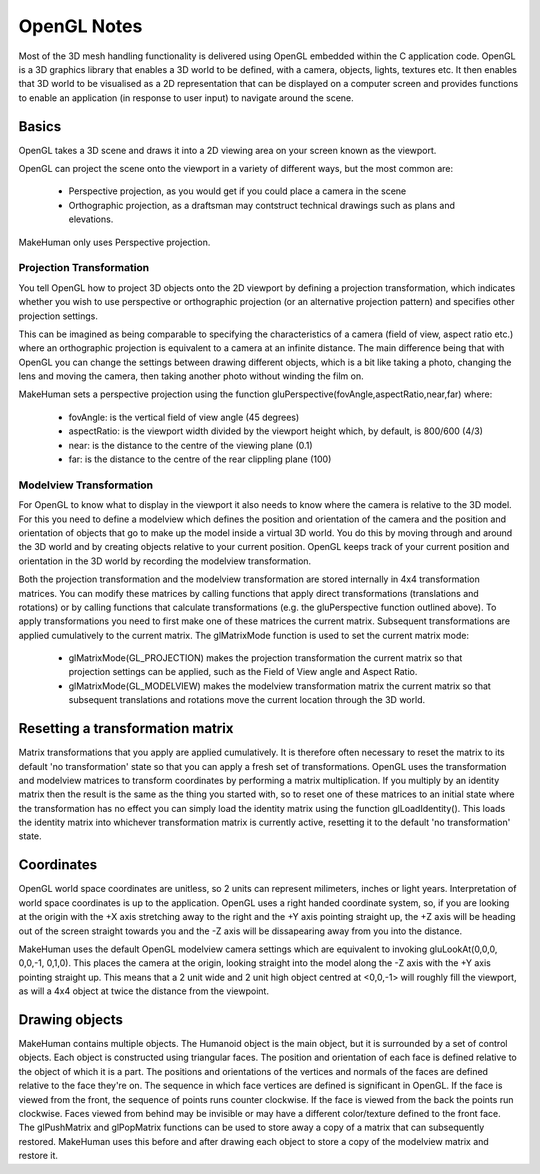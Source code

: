
.. highlight:: python
   :linenothreshold: 5


.. _opengl_notes:

OpenGL Notes
=============

Most of the 3D mesh handling functionality is delivered using OpenGL embedded within the C application code. OpenGL is a 3D graphics library that enables a 3D world to be defined, with a camera, objects, lights, textures etc. It then enables that 3D world to be visualised as a 2D representation that can be displayed on a computer screen and provides functions to enable an application (in response to user input) to navigate around the scene.

Basics
-------

OpenGL takes a 3D scene and draws it into a 2D viewing area on your screen known as the viewport.

OpenGL can project the scene onto the viewport in a variety of different ways, but the most common are:

    * Perspective projection, as you would get if you could place a camera in the scene
    * Orthographic projection, as a draftsman may contstruct technical drawings such as plans and elevations.

MakeHuman only uses Perspective projection.

Projection Transformation 
++++++++++++++++++++++++++

You tell OpenGL how to project 3D objects onto the 2D viewport by defining a projection transformation, which indicates whether you wish to use perspective or orthographic projection (or an alternative projection pattern) and specifies other projection settings.

This can be imagined as being comparable to specifying the characteristics of a camera (field of view, aspect ratio etc.) where an orthographic projection is equivalent to a camera at an infinite distance. The main difference being that with OpenGL you can change the settings between drawing different objects, which is a bit like taking a photo, changing the lens and moving the camera, then taking another photo without winding the film on.

MakeHuman sets a perspective projection using the function gluPerspective(fovAngle,aspectRatio,near,far) where:

    * fovAngle: is the vertical field of view angle (45 degrees)
    * aspectRatio: is the viewport width divided by the viewport height which, by default, is 800/600 (4/3)
    * near: is the distance to the centre of the viewing plane (0.1)
    * far: is the distance to the centre of the rear clippling plane (100)


Modelview Transformation 
+++++++++++++++++++++++++

For OpenGL to know what to display in the viewport it also needs to know where the camera is relative to the 3D model. For this you need to define a modelview which defines the position and orientation of the camera and the position and orientation of objects that go to make up the model inside a virtual 3D world. You do this by moving through and around the 3D world and by creating objects relative to your current position. OpenGL keeps track of your current position and orientation in the 3D world by recording the modelview transformation.

Both the projection transformation and the modelview transformation are stored internally in 4x4 transformation matrices. You can modify these matrices by calling functions that apply direct transformations (translations and rotations) or by calling functions that calculate transformations (e.g. the gluPerspective function outlined above). To apply transformations you need to first make one of these matrices the current matrix. Subsequent transformations are applied cumulatively to the current matrix. The glMatrixMode function is used to set the current matrix mode:

    * glMatrixMode(GL_PROJECTION) makes the projection transformation the current matrix so that projection settings can be applied, such as the Field of View angle and Aspect Ratio.
    * glMatrixMode(GL_MODELVIEW) makes the modelview transformation matrix the current matrix so that subsequent translations and rotations move the current location through the 3D world.

Resetting a transformation matrix
------------------------------------

Matrix transformations that you apply are applied cumulatively. It is therefore often necessary to reset the matrix to its default 'no transformation' state so that you can apply a fresh set of transformations. OpenGL uses the transformation and modelview matrices to transform coordinates by performing a matrix multiplication. If you multiply by an identity matrix then the result is the same as the thing you started with, so to reset one of these matrices to an initial state where the transformation has no effect you can simply load the identity matrix using the function glLoadIdentity(). This loads the identity matrix into whichever transformation matrix is currently active, resetting it to the default 'no transformation' state.

Coordinates
------------

OpenGL world space coordinates are unitless, so 2 units can represent milimeters, inches or light years. Interpretation of world space coordinates is up to the application. OpenGL uses a right handed coordinate system, so, if you are looking at the origin with the +X axis stretching away to the right and the +Y axis pointing straight up, the +Z axis will be heading out of the screen straight towards you and the -Z axis will be dissapearing away from you into the distance.

MakeHuman uses the default OpenGL modelview camera settings which are equivalent to invoking gluLookAt(0,0,0, 0,0,-1, 0,1,0). This places the camera at the origin, looking straight into the model along the -Z axis with the +Y axis pointing straight up. This means that a 2 unit wide and 2 unit high object centred at <0,0,-1> will roughly fill the viewport, as will a 4x4 object at twice the distance from the viewpoint.

Drawing objects
----------------

MakeHuman contains multiple objects. The Humanoid object is the main object, but it is surrounded by a set of control objects. Each object is constructed using triangular faces. The position and orientation of each face is defined relative to the object of which it is a part. The positions and orientations of the vertices and normals of the faces are defined relative to the face they're on. The sequence in which face vertices are defined is significant in OpenGL. If the face is viewed from the front, the sequence of points runs counter clockwise. If the face is viewed from the back the points run clockwise. Faces viewed from behind may be invisible or may have a different color/texture defined to the front face.
The glPushMatrix and glPopMatrix functions can be used to store away a copy of a matrix that can subsequently restored. MakeHuman uses this before and after drawing each object to store a copy of the modelview matrix and restore it.
